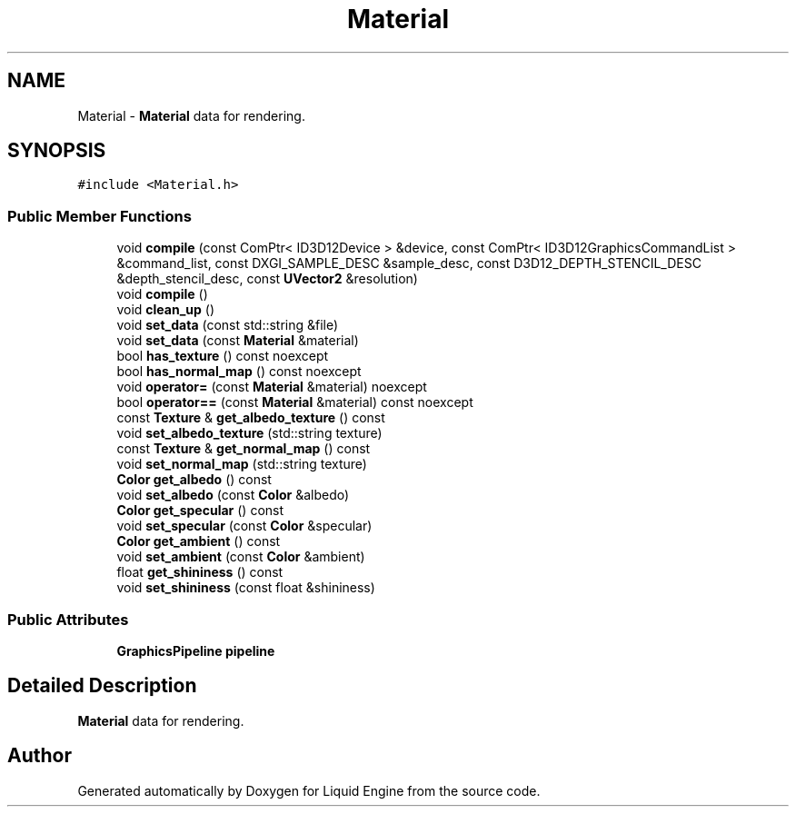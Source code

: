 .TH "Material" 3 "Thu Feb 8 2024" "Liquid Engine" \" -*- nroff -*-
.ad l
.nh
.SH NAME
Material \- \fBMaterial\fP data for rendering\&.  

.SH SYNOPSIS
.br
.PP
.PP
\fC#include <Material\&.h>\fP
.SS "Public Member Functions"

.in +1c
.ti -1c
.RI "void \fBcompile\fP (const ComPtr< ID3D12Device > &device, const ComPtr< ID3D12GraphicsCommandList > &command_list, const DXGI_SAMPLE_DESC &sample_desc, const D3D12_DEPTH_STENCIL_DESC &depth_stencil_desc, const \fBUVector2\fP &resolution)"
.br
.ti -1c
.RI "void \fBcompile\fP ()"
.br
.ti -1c
.RI "void \fBclean_up\fP ()"
.br
.ti -1c
.RI "void \fBset_data\fP (const std::string &file)"
.br
.ti -1c
.RI "void \fBset_data\fP (const \fBMaterial\fP &material)"
.br
.ti -1c
.RI "bool \fBhas_texture\fP () const noexcept"
.br
.ti -1c
.RI "bool \fBhas_normal_map\fP () const noexcept"
.br
.ti -1c
.RI "void \fBoperator=\fP (const \fBMaterial\fP &material) noexcept"
.br
.ti -1c
.RI "bool \fBoperator==\fP (const \fBMaterial\fP &material) const noexcept"
.br
.ti -1c
.RI "const \fBTexture\fP & \fBget_albedo_texture\fP () const"
.br
.ti -1c
.RI "void \fBset_albedo_texture\fP (std::string texture)"
.br
.ti -1c
.RI "const \fBTexture\fP & \fBget_normal_map\fP () const"
.br
.ti -1c
.RI "void \fBset_normal_map\fP (std::string texture)"
.br
.ti -1c
.RI "\fBColor\fP \fBget_albedo\fP () const"
.br
.ti -1c
.RI "void \fBset_albedo\fP (const \fBColor\fP &albedo)"
.br
.ti -1c
.RI "\fBColor\fP \fBget_specular\fP () const"
.br
.ti -1c
.RI "void \fBset_specular\fP (const \fBColor\fP &specular)"
.br
.ti -1c
.RI "\fBColor\fP \fBget_ambient\fP () const"
.br
.ti -1c
.RI "void \fBset_ambient\fP (const \fBColor\fP &ambient)"
.br
.ti -1c
.RI "float \fBget_shininess\fP () const"
.br
.ti -1c
.RI "void \fBset_shininess\fP (const float &shininess)"
.br
.in -1c
.SS "Public Attributes"

.in +1c
.ti -1c
.RI "\fBGraphicsPipeline\fP \fBpipeline\fP"
.br
.in -1c
.SH "Detailed Description"
.PP 
\fBMaterial\fP data for rendering\&. 

.SH "Author"
.PP 
Generated automatically by Doxygen for Liquid Engine from the source code\&.
